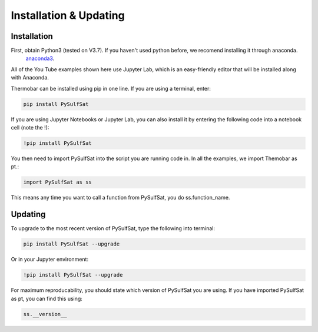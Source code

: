 ========================
Installation & Updating
========================

Installation
============

First, obtain Python3 (tested on V3.7). If you haven't used python before, we recomend installing it through anaconda.
 `anaconda3 <https://www.anaconda.com/products/individual>`_.

All of the You Tube examples shown here use Jupyter Lab, which is an easy-friendly editor that will be installed along with Anaconda.

Thermobar can be installed using pip in one line. If you are using a terminal, enter:

.. code-block:: python

   pip install PySulfSat

If you are using Jupyter Notebooks or Jupyter Lab, you can also install it by entering the following code into a notebook cell (note the !):

.. code-block:: python

   !pip install PySulfSat

You then need to import PySulfSat into the script you are running code in. In all the examples, we import Themobar as pt.:

.. code-block:: python

   import PySulfSat as ss

This means any time you want to call a function from PySulfSat, you do ss.function_name.



Updating
========

To upgrade to the most recent version of PySulfSat, type the following into terminal:

.. code-block:: python

   pip install PySulfSat --upgrade

Or in your Jupyter environment:

.. code-block:: python

   !pip install PySulfSat --upgrade


For maximum reproducability, you should state which version of PySulfSat you are using. If you have imported PySulfSat as pt, you can find this using:

.. code-block:: python

    ss.__version__